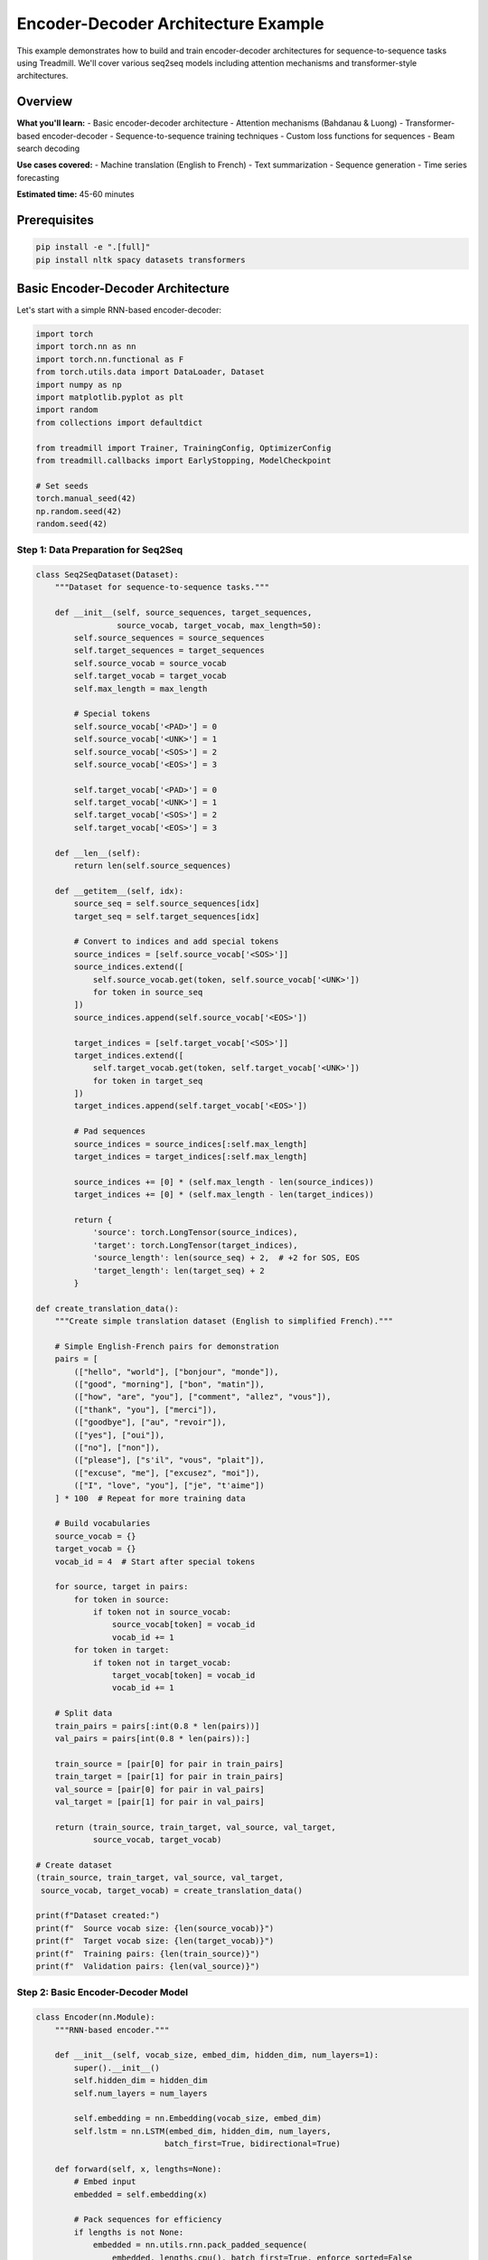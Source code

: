 Encoder-Decoder Architecture Example
====================================

This example demonstrates how to build and train encoder-decoder architectures for sequence-to-sequence tasks using Treadmill. We'll cover various seq2seq models including attention mechanisms and transformer-style architectures.

Overview
--------

**What you'll learn:**
- Basic encoder-decoder architecture
- Attention mechanisms (Bahdanau & Luong)
- Transformer-based encoder-decoder
- Sequence-to-sequence training techniques
- Custom loss functions for sequences
- Beam search decoding

**Use cases covered:**
- Machine translation (English to French)
- Text summarization
- Sequence generation
- Time series forecasting

**Estimated time:** 45-60 minutes

Prerequisites
-------------

.. code-block:: bash

    pip install -e ".[full]"
    pip install nltk spacy datasets transformers

Basic Encoder-Decoder Architecture
-----------------------------------

Let's start with a simple RNN-based encoder-decoder:

.. code-block:: python

    import torch
    import torch.nn as nn
    import torch.nn.functional as F
    from torch.utils.data import DataLoader, Dataset
    import numpy as np
    import matplotlib.pyplot as plt
    import random
    from collections import defaultdict
    
    from treadmill import Trainer, TrainingConfig, OptimizerConfig
    from treadmill.callbacks import EarlyStopping, ModelCheckpoint
    
    # Set seeds
    torch.manual_seed(42)
    np.random.seed(42)
    random.seed(42)

Step 1: Data Preparation for Seq2Seq
^^^^^^^^^^^^^^^^^^^^^^^^^^^^^^^^^^^^^

.. code-block:: python

    class Seq2SeqDataset(Dataset):
        """Dataset for sequence-to-sequence tasks."""
        
        def __init__(self, source_sequences, target_sequences, 
                     source_vocab, target_vocab, max_length=50):
            self.source_sequences = source_sequences
            self.target_sequences = target_sequences
            self.source_vocab = source_vocab
            self.target_vocab = target_vocab
            self.max_length = max_length
            
            # Special tokens
            self.source_vocab['<PAD>'] = 0
            self.source_vocab['<UNK>'] = 1
            self.source_vocab['<SOS>'] = 2
            self.source_vocab['<EOS>'] = 3
            
            self.target_vocab['<PAD>'] = 0
            self.target_vocab['<UNK>'] = 1
            self.target_vocab['<SOS>'] = 2
            self.target_vocab['<EOS>'] = 3
        
        def __len__(self):
            return len(self.source_sequences)
        
        def __getitem__(self, idx):
            source_seq = self.source_sequences[idx]
            target_seq = self.target_sequences[idx]
            
            # Convert to indices and add special tokens
            source_indices = [self.source_vocab['<SOS>']]
            source_indices.extend([
                self.source_vocab.get(token, self.source_vocab['<UNK>']) 
                for token in source_seq
            ])
            source_indices.append(self.source_vocab['<EOS>'])
            
            target_indices = [self.target_vocab['<SOS>']]
            target_indices.extend([
                self.target_vocab.get(token, self.target_vocab['<UNK>']) 
                for token in target_seq
            ])
            target_indices.append(self.target_vocab['<EOS>'])
            
            # Pad sequences
            source_indices = source_indices[:self.max_length]
            target_indices = target_indices[:self.max_length]
            
            source_indices += [0] * (self.max_length - len(source_indices))
            target_indices += [0] * (self.max_length - len(target_indices))
            
            return {
                'source': torch.LongTensor(source_indices),
                'target': torch.LongTensor(target_indices),
                'source_length': len(source_seq) + 2,  # +2 for SOS, EOS
                'target_length': len(target_seq) + 2
            }
    
    def create_translation_data():
        """Create simple translation dataset (English to simplified French)."""
        
        # Simple English-French pairs for demonstration
        pairs = [
            (["hello", "world"], ["bonjour", "monde"]),
            (["good", "morning"], ["bon", "matin"]),
            (["how", "are", "you"], ["comment", "allez", "vous"]),
            (["thank", "you"], ["merci"]),
            (["goodbye"], ["au", "revoir"]),
            (["yes"], ["oui"]),
            (["no"], ["non"]),
            (["please"], ["s'il", "vous", "plait"]),
            (["excuse", "me"], ["excusez", "moi"]),
            (["I", "love", "you"], ["je", "t'aime"])
        ] * 100  # Repeat for more training data
        
        # Build vocabularies
        source_vocab = {}
        target_vocab = {}
        vocab_id = 4  # Start after special tokens
        
        for source, target in pairs:
            for token in source:
                if token not in source_vocab:
                    source_vocab[token] = vocab_id
                    vocab_id += 1
            for token in target:
                if token not in target_vocab:
                    target_vocab[token] = vocab_id
                    vocab_id += 1
        
        # Split data
        train_pairs = pairs[:int(0.8 * len(pairs))]
        val_pairs = pairs[int(0.8 * len(pairs)):]
        
        train_source = [pair[0] for pair in train_pairs]
        train_target = [pair[1] for pair in train_pairs]
        val_source = [pair[0] for pair in val_pairs]
        val_target = [pair[1] for pair in val_pairs]
        
        return (train_source, train_target, val_source, val_target, 
                source_vocab, target_vocab)
    
    # Create dataset
    (train_source, train_target, val_source, val_target, 
     source_vocab, target_vocab) = create_translation_data()
    
    print(f"Dataset created:")
    print(f"  Source vocab size: {len(source_vocab)}")
    print(f"  Target vocab size: {len(target_vocab)}")
    print(f"  Training pairs: {len(train_source)}")
    print(f"  Validation pairs: {len(val_source)}")

Step 2: Basic Encoder-Decoder Model
^^^^^^^^^^^^^^^^^^^^^^^^^^^^^^^^^^^^

.. code-block:: python

    class Encoder(nn.Module):
        """RNN-based encoder."""
        
        def __init__(self, vocab_size, embed_dim, hidden_dim, num_layers=1):
            super().__init__()
            self.hidden_dim = hidden_dim
            self.num_layers = num_layers
            
            self.embedding = nn.Embedding(vocab_size, embed_dim)
            self.lstm = nn.LSTM(embed_dim, hidden_dim, num_layers, 
                               batch_first=True, bidirectional=True)
            
        def forward(self, x, lengths=None):
            # Embed input
            embedded = self.embedding(x)
            
            # Pack sequences for efficiency
            if lengths is not None:
                embedded = nn.utils.rnn.pack_padded_sequence(
                    embedded, lengths.cpu(), batch_first=True, enforce_sorted=False
                )
            
            # Encode
            output, (hidden, cell) = self.lstm(embedded)
            
            # Unpack
            if lengths is not None:
                output, _ = nn.utils.rnn.pad_packed_sequence(
                    output, batch_first=True
                )
            
            return output, (hidden, cell)
    
    class Decoder(nn.Module):
        """RNN-based decoder."""
        
        def __init__(self, vocab_size, embed_dim, hidden_dim, num_layers=1):
            super().__init__()
            self.vocab_size = vocab_size
            self.hidden_dim = hidden_dim
            
            self.embedding = nn.Embedding(vocab_size, embed_dim)
            self.lstm = nn.LSTM(embed_dim, hidden_dim, num_layers, batch_first=True)
            self.output_projection = nn.Linear(hidden_dim, vocab_size)
            
        def forward(self, x, hidden_state, cell_state):
            # Embed input
            embedded = self.embedding(x)
            
            # Decode
            output, (hidden, cell) = self.lstm(embedded, (hidden_state, cell_state))
            
            # Project to vocabulary
            output = self.output_projection(output)
            
            return output, (hidden, cell)
    
    class Seq2Seq(nn.Module):
        """Basic sequence-to-sequence model."""
        
        def __init__(self, source_vocab_size, target_vocab_size, 
                     embed_dim=256, hidden_dim=512, num_layers=1):
            super().__init__()
            
            self.encoder = Encoder(source_vocab_size, embed_dim, 
                                 hidden_dim * 2, num_layers)  # *2 for bidirectional
            self.decoder = Decoder(target_vocab_size, embed_dim, 
                                 hidden_dim, num_layers)
            
            # Bridge from bidirectional encoder to decoder
            self.bridge_hidden = nn.Linear(hidden_dim * 2, hidden_dim)
            self.bridge_cell = nn.Linear(hidden_dim * 2, hidden_dim)
            
        def forward(self, source, target, source_lengths=None):
            batch_size = source.size(0)
            target_length = target.size(1)
            
            # Encode
            encoder_outputs, (encoder_hidden, encoder_cell) = self.encoder(
                source, source_lengths
            )
            
            # Bridge encoder states to decoder
            # Take the last layer's hidden states from both directions
            encoder_hidden = encoder_hidden[-2:].transpose(0, 1).contiguous()
            encoder_cell = encoder_cell[-2:].transpose(0, 1).contiguous()
            
            encoder_hidden = encoder_hidden.view(batch_size, -1)
            encoder_cell = encoder_cell.view(batch_size, -1)
            
            decoder_hidden = self.bridge_hidden(encoder_hidden).unsqueeze(0)
            decoder_cell = self.bridge_cell(encoder_cell).unsqueeze(0)
            
            # Decode
            outputs = []
            decoder_input = target[:, 0:1]  # Start with SOS token
            
            for t in range(target_length - 1):
                output, (decoder_hidden, decoder_cell) = self.decoder(
                    decoder_input, decoder_hidden, decoder_cell
                )
                outputs.append(output)
                decoder_input = target[:, t+1:t+2]  # Teacher forcing
            
            return torch.cat(outputs, dim=1)

Step 3: Attention Mechanism
^^^^^^^^^^^^^^^^^^^^^^^^^^^

.. code-block:: python

    class BahdanauAttention(nn.Module):
        """Bahdanau (additive) attention mechanism."""
        
        def __init__(self, encoder_dim, decoder_dim, attention_dim):
            super().__init__()
            self.encoder_projection = nn.Linear(encoder_dim, attention_dim)
            self.decoder_projection = nn.Linear(decoder_dim, attention_dim)
            self.attention_vector = nn.Linear(attention_dim, 1)
            
        def forward(self, encoder_outputs, decoder_hidden):
            # encoder_outputs: (batch, seq_len, encoder_dim)
            # decoder_hidden: (batch, decoder_dim)
            
            batch_size, seq_len, encoder_dim = encoder_outputs.shape
            
            # Project encoder outputs
            encoder_proj = self.encoder_projection(encoder_outputs)  # (batch, seq_len, att_dim)
            
            # Project and expand decoder hidden state
            decoder_proj = self.decoder_projection(decoder_hidden)  # (batch, att_dim)
            decoder_proj = decoder_proj.unsqueeze(1).expand(-1, seq_len, -1)  # (batch, seq_len, att_dim)
            
            # Compute attention scores
            energy = torch.tanh(encoder_proj + decoder_proj)  # (batch, seq_len, att_dim)
            attention_scores = self.attention_vector(energy).squeeze(2)  # (batch, seq_len)
            
            # Compute attention weights
            attention_weights = F.softmax(attention_scores, dim=1)  # (batch, seq_len)
            
            # Compute context vector
            context = torch.bmm(attention_weights.unsqueeze(1), 
                               encoder_outputs).squeeze(1)  # (batch, encoder_dim)
            
            return context, attention_weights
    
    class AttentionDecoder(nn.Module):
        """Decoder with attention mechanism."""
        
        def __init__(self, vocab_size, embed_dim, hidden_dim, encoder_dim, 
                     attention_dim=256, num_layers=1):
            super().__init__()
            self.vocab_size = vocab_size
            self.hidden_dim = hidden_dim
            
            self.embedding = nn.Embedding(vocab_size, embed_dim)
            self.attention = BahdanauAttention(encoder_dim, hidden_dim, attention_dim)
            
            # LSTM input includes embedding + context
            self.lstm = nn.LSTM(embed_dim + encoder_dim, hidden_dim, 
                               num_layers, batch_first=True)
            
            # Output projection
            self.output_projection = nn.Linear(hidden_dim + encoder_dim + embed_dim, 
                                             vocab_size)
            
        def forward(self, x, hidden_state, cell_state, encoder_outputs):
            # Embed input
            embedded = self.embedding(x)
            
            # Compute attention
            context, attention_weights = self.attention(
                encoder_outputs, hidden_state.squeeze(0)
            )
            
            # Concatenate embedding and context
            lstm_input = torch.cat([embedded, context.unsqueeze(1)], dim=2)
            
            # Decode
            output, (hidden, cell) = self.lstm(lstm_input, (hidden_state, cell_state))
            
            # Concatenate LSTM output, context, and embedding for final projection
            final_output = torch.cat([output, context.unsqueeze(1), embedded], dim=2)
            output = self.output_projection(final_output)
            
            return output, (hidden, cell), attention_weights
    
    class AttentionSeq2Seq(nn.Module):
        """Sequence-to-sequence model with attention."""
        
        def __init__(self, source_vocab_size, target_vocab_size, 
                     embed_dim=256, hidden_dim=512, attention_dim=256, num_layers=1):
            super().__init__()
            
            encoder_hidden_dim = hidden_dim
            self.encoder = Encoder(source_vocab_size, embed_dim, 
                                 encoder_hidden_dim, num_layers)
            
            self.decoder = AttentionDecoder(
                target_vocab_size, embed_dim, hidden_dim, 
                encoder_hidden_dim * 2, attention_dim, num_layers  # *2 for bidirectional
            )
            
            # Bridge layers
            self.bridge_hidden = nn.Linear(encoder_hidden_dim * 2, hidden_dim)
            self.bridge_cell = nn.Linear(encoder_hidden_dim * 2, hidden_dim)
            
        def forward(self, source, target, source_lengths=None):
            batch_size = source.size(0)
            target_length = target.size(1)
            
            # Encode
            encoder_outputs, (encoder_hidden, encoder_cell) = self.encoder(
                source, source_lengths
            )
            
            # Bridge encoder states to decoder
            encoder_hidden = encoder_hidden[-2:].transpose(0, 1).contiguous()
            encoder_cell = encoder_cell[-2:].transpose(0, 1).contiguous()
            
            encoder_hidden = encoder_hidden.view(batch_size, -1)
            encoder_cell = encoder_cell.view(batch_size, -1)
            
            decoder_hidden = self.bridge_hidden(encoder_hidden).unsqueeze(0)
            decoder_cell = self.bridge_cell(encoder_cell).unsqueeze(0)
            
            # Decode with attention
            outputs = []
            attention_weights_list = []
            decoder_input = target[:, 0:1]  # Start with SOS token
            
            for t in range(target_length - 1):
                output, (decoder_hidden, decoder_cell), attention_weights = self.decoder(
                    decoder_input, decoder_hidden, decoder_cell, encoder_outputs
                )
                outputs.append(output)
                attention_weights_list.append(attention_weights)
                decoder_input = target[:, t+1:t+2]  # Teacher forcing
            
            return torch.cat(outputs, dim=1), torch.stack(attention_weights_list, dim=1)

Step 4: Custom Loss Function and Training
^^^^^^^^^^^^^^^^^^^^^^^^^^^^^^^^^^^^^^^^^^

.. code-block:: python

    class Seq2SeqLoss(nn.Module):
        """Custom loss function for sequence-to-sequence tasks."""
        
        def __init__(self, vocab_size, pad_idx=0, label_smoothing=0.1):
            super().__init__()
            self.vocab_size = vocab_size
            self.pad_idx = pad_idx
            self.label_smoothing = label_smoothing
            
        def forward(self, predictions, targets):
            # predictions: (batch, seq_len, vocab_size)
            # targets: (batch, seq_len)
            
            batch_size, seq_len, vocab_size = predictions.shape
            
            # Flatten for cross entropy
            predictions = predictions.view(-1, vocab_size)
            targets = targets[:, 1:].contiguous().view(-1)  # Remove SOS token from targets
            
            # Create mask for padding tokens
            mask = targets != self.pad_idx
            
            # Apply label smoothing
            if self.label_smoothing > 0:
                # Create one-hot encoding
                one_hot = torch.zeros_like(predictions)
                one_hot.scatter_(1, targets.unsqueeze(1), 1)
                
                # Apply label smoothing
                smooth_one_hot = one_hot * (1 - self.label_smoothing) + \
                               self.label_smoothing / vocab_size
                
                # Compute loss
                log_probs = F.log_softmax(predictions, dim=1)
                loss = -(smooth_one_hot * log_probs).sum(dim=1)
            else:
                loss = F.cross_entropy(predictions, targets, reduction='none')
            
            # Apply mask and compute mean
            loss = loss.masked_select(mask).mean()
            
            return loss

Step 5: Training Setup
^^^^^^^^^^^^^^^^^^^^^^

.. code-block:: python

    # Create datasets
    train_dataset = Seq2SeqDataset(train_source, train_target, 
                                  source_vocab, target_vocab, max_length=20)
    val_dataset = Seq2SeqDataset(val_source, val_target, 
                                source_vocab, target_vocab, max_length=20)
    
    # Custom collate function for variable length sequences
    def collate_fn(batch):
        sources = torch.stack([item['source'] for item in batch])
        targets = torch.stack([item['target'] for item in batch])
        source_lengths = torch.tensor([item['source_length'] for item in batch])
        target_lengths = torch.tensor([item['target_length'] for item in batch])
        
        return {
            'source': sources,
            'target': targets,
            'source_lengths': source_lengths,
            'target_lengths': target_lengths
        }
    
    # Create data loaders
    train_loader = DataLoader(train_dataset, batch_size=32, shuffle=True, 
                             collate_fn=collate_fn)
    val_loader = DataLoader(val_dataset, batch_size=32, shuffle=False, 
                           collate_fn=collate_fn)
    
    # Create model
    model = AttentionSeq2Seq(
        source_vocab_size=len(source_vocab),
        target_vocab_size=len(target_vocab),
        embed_dim=128,
        hidden_dim=256,
        attention_dim=128
    )
    
    # Custom loss
    loss_fn = Seq2SeqLoss(vocab_size=len(target_vocab), pad_idx=0)
    
    print(f"Model created with {sum(p.numel() for p in model.parameters()):,} parameters")

Step 6: Custom Metrics for Seq2Seq
^^^^^^^^^^^^^^^^^^^^^^^^^^^^^^^^^^^

.. code-block:: python

    def sequence_accuracy(predictions, batch_data):
        """Calculate sequence-level accuracy."""
        targets = batch_data['target'][:, 1:]  # Remove SOS token
        
        # Get predicted tokens
        pred_tokens = torch.argmax(predictions, dim=2)
        
        # Calculate accuracy (ignoring padding)
        mask = targets != 0  # Padding token is 0
        correct = (pred_tokens == targets) | (~mask)
        sequence_correct = correct.all(dim=1).float().mean().item()
        
        return sequence_correct
    
    def token_accuracy(predictions, batch_data):
        """Calculate token-level accuracy."""
        targets = batch_data['target'][:, 1:]  # Remove SOS token
        
        # Get predicted tokens
        pred_tokens = torch.argmax(predictions, dim=2)
        
        # Calculate accuracy (ignoring padding)
        mask = targets != 0
        correct = (pred_tokens == targets) & mask
        total_tokens = mask.sum().item()
        correct_tokens = correct.sum().item()
        
        return correct_tokens / (total_tokens + 1e-8)
    
    # Create metrics that work with the custom data format
    def create_seq2seq_metrics():
        def seq_acc_wrapper(predictions, batch_data):
            return sequence_accuracy(predictions, batch_data)
        
        def token_acc_wrapper(predictions, batch_data):
            return token_accuracy(predictions, batch_data)
        
        return {
            'sequence_accuracy': seq_acc_wrapper,
            'token_accuracy': token_acc_wrapper
        }

Step 7: Advanced Training Configuration
^^^^^^^^^^^^^^^^^^^^^^^^^^^^^^^^^^^^^^^

.. code-block:: python

    # Advanced optimizer with learning rate scheduling
    optimizer_config = OptimizerConfig(
        optimizer_class="AdamW",
        lr=0.001,
        weight_decay=0.01,
        params={
            'betas': (0.9, 0.98),
            'eps': 1e-9
        }
    )
    
    # Training configuration
    config = TrainingConfig(
        epochs=100,
        device="auto",
        mixed_precision=False,  # Can cause issues with attention
        gradient_accumulation_steps=2,
        max_grad_norm=1.0,
        
        validation_frequency=1,
        log_frequency=10,
        
        early_stopping_patience=15,
        early_stopping_min_delta=0.001,
        
        checkpoint_dir="./checkpoints/seq2seq",
        save_best_model=True,
        save_last_model=True,
        
        optimizer=optimizer_config
    )
    
    # Callbacks
    callbacks = [
        EarlyStopping(
            monitor='val_sequence_accuracy',
            patience=15,
            min_delta=0.001,
            mode='max',
            verbose=True
        ),
        ModelCheckpoint(
            filepath='./checkpoints/seq2seq/best_model_{epoch:03d}_{val_seq_acc:.4f}.pt',
            monitor='val_sequence_accuracy',
            save_best_only=True,
            mode='max',
            verbose=True
        )
    ]

Step 8: Custom Trainer for Seq2Seq
^^^^^^^^^^^^^^^^^^^^^^^^^^^^^^^^^^^

.. code-block:: python

    class Seq2SeqTrainer(Trainer):
        """Custom trainer for sequence-to-sequence models."""
        
        def _compute_loss(self, batch, predictions):
            """Custom loss computation for seq2seq."""
            if isinstance(predictions, tuple):
                predictions, attention_weights = predictions
            
            return self.loss_fn(predictions, batch['target'])
        
        def _compute_metrics(self, batch, predictions):
            """Custom metrics computation for seq2seq."""
            if isinstance(predictions, tuple):
                predictions, attention_weights = predictions
            
            metrics = {}
            for name, metric_fn in self.metric_fns.items():
                try:
                    metrics[name] = metric_fn(predictions, batch)
                except Exception as e:
                    # Handle metric computation errors gracefully
                    metrics[name] = 0.0
            
            return metrics
        
        def _forward_pass(self, batch):
            """Custom forward pass for seq2seq."""
            return self.model(
                batch['source'], 
                batch['target'], 
                batch.get('source_lengths')
            )
    
    # Create custom trainer
    trainer = Seq2SeqTrainer(
        model=model,
        config=config,
        train_dataloader=train_loader,
        val_dataloader=val_loader,
        loss_fn=loss_fn,
        metric_fns=create_seq2seq_metrics(),
        callbacks=callbacks
    )
    
    # Train the model
    print("🚀 Starting Seq2Seq Training...")
    history = trainer.fit()
    
    # Evaluate
    test_results = trainer.evaluate(val_loader)
    print(f"\n📊 Seq2Seq Results:")
    for metric, value in test_results.items():
        print(f"  {metric.replace('_', ' ').title()}: {value:.4f}")

Step 9: Inference and Beam Search
^^^^^^^^^^^^^^^^^^^^^^^^^^^^^^^^^^

.. code-block:: python

    def greedy_decode(model, source_sequence, source_vocab, target_vocab, 
                     max_length=50, device='cpu'):
        """Greedy decoding for inference."""
        model.eval()
        
        with torch.no_grad():
            # Convert source to tensor
            source_indices = [source_vocab.get('<SOS>', 2)]
            source_indices.extend([
                source_vocab.get(token, source_vocab.get('<UNK>', 1)) 
                for token in source_sequence
            ])
            source_indices.append(source_vocab.get('<EOS>', 3))
            
            source_tensor = torch.LongTensor([source_indices]).to(device)
            source_length = torch.LongTensor([len(source_indices)]).to(device)
            
            # Encode
            encoder_outputs, (encoder_hidden, encoder_cell) = model.encoder(
                source_tensor, source_length
            )
            
            # Initialize decoder
            batch_size = 1
            encoder_hidden = encoder_hidden[-2:].transpose(0, 1).contiguous()
            encoder_cell = encoder_cell[-2:].transpose(0, 1).contiguous()
            
            encoder_hidden = encoder_hidden.view(batch_size, -1)
            encoder_cell = encoder_cell.view(batch_size, -1)
            
            decoder_hidden = model.bridge_hidden(encoder_hidden).unsqueeze(0)
            decoder_cell = model.bridge_cell(encoder_cell).unsqueeze(0)
            
            # Decode
            generated_sequence = []
            decoder_input = torch.LongTensor([[target_vocab.get('<SOS>', 2)]]).to(device)
            
            for _ in range(max_length):
                if hasattr(model.decoder, 'attention'):
                    output, (decoder_hidden, decoder_cell), attention = model.decoder(
                        decoder_input, decoder_hidden, decoder_cell, encoder_outputs
                    )
                else:
                    output, (decoder_hidden, decoder_cell) = model.decoder(
                        decoder_input, decoder_hidden, decoder_cell
                    )
                
                # Get most likely token
                predicted_token = output.argmax(dim=-1)
                token_id = predicted_token.item()
                
                if token_id == target_vocab.get('<EOS>', 3):
                    break
                
                generated_sequence.append(token_id)
                decoder_input = predicted_token
        
        # Convert indices back to tokens
        reverse_target_vocab = {v: k for k, v in target_vocab.items()}
        generated_tokens = [reverse_target_vocab.get(idx, '<UNK>') 
                          for idx in generated_sequence]
        
        return generated_tokens
    
    # Test inference
    test_source = ["hello", "world"]
    predicted_target = greedy_decode(
        model, test_source, source_vocab, target_vocab, device=trainer.device
    )
    
    print(f"\n🎯 Translation Example:")
    print(f"  Source: {test_source}")
    print(f"  Predicted: {predicted_target}")
    print(f"  Expected: ['bonjour', 'monde']")

Summary and Advanced Techniques
-------------------------------

**🎯 What We Built:**

✅ **Basic Encoder-Decoder**: RNN-based seq2seq architecture
✅ **Attention Mechanism**: Bahdanau attention for better alignment  
✅ **Custom Training**: Specialized trainer for sequence tasks
✅ **Advanced Metrics**: Sequence and token-level evaluation
✅ **Inference Pipeline**: Greedy decoding for generation

**🚀 Advanced Extensions:**

.. code-block:: python

    # Transformer-based encoder-decoder (modern approach)
    class TransformerSeq2Seq(nn.Module):
        def __init__(self, src_vocab_size, tgt_vocab_size, d_model=512, 
                     nhead=8, num_layers=6):
            super().__init__()
            self.transformer = nn.Transformer(
                d_model=d_model,
                nhead=nhead,
                num_encoder_layers=num_layers,
                num_decoder_layers=num_layers,
                batch_first=True
            )
            self.src_embedding = nn.Embedding(src_vocab_size, d_model)
            self.tgt_embedding = nn.Embedding(tgt_vocab_size, d_model)
            self.output_projection = nn.Linear(d_model, tgt_vocab_size)
        
        def forward(self, src, tgt):
            # Create masks for transformer
            tgt_mask = nn.Transformer.generate_square_subsequent_mask(tgt.size(1))
            
            src_emb = self.src_embedding(src)
            tgt_emb = self.tgt_embedding(tgt)
            
            output = self.transformer(src_emb, tgt_emb, tgt_mask=tgt_mask)
            return self.output_projection(output)

**📊 Performance Improvements:**

1. **Attention Visualization**: Visualize attention weights to understand model focus
2. **Beam Search**: Implement beam search for better generation quality  
3. **Length Penalties**: Add length normalization for better sequence generation
4. **Teacher Forcing Schedule**: Gradually reduce teacher forcing during training
5. **Transformer Models**: Use modern transformer architectures

**🔄 Production Considerations:**

- **Batched Inference**: Optimize for batch processing
- **Model Compression**: Use techniques like knowledge distillation
- **Caching**: Cache encoder outputs for faster decoding
- **Multi-GPU**: Scale training across multiple GPUs

This comprehensive example shows how Treadmill can handle complex sequence-to-sequence tasks while maintaining clean, extensible code! 🏃‍♀️‍➡️

Next Steps
----------

- Experiment with Transformer architectures
- Try different attention mechanisms (self-attention, multi-head)
- Implement beam search and other decoding strategies
- Apply to real-world datasets (WMT translation, CNN/DailyMail summarization)
- Explore pre-trained models (T5, BART, etc.) 
